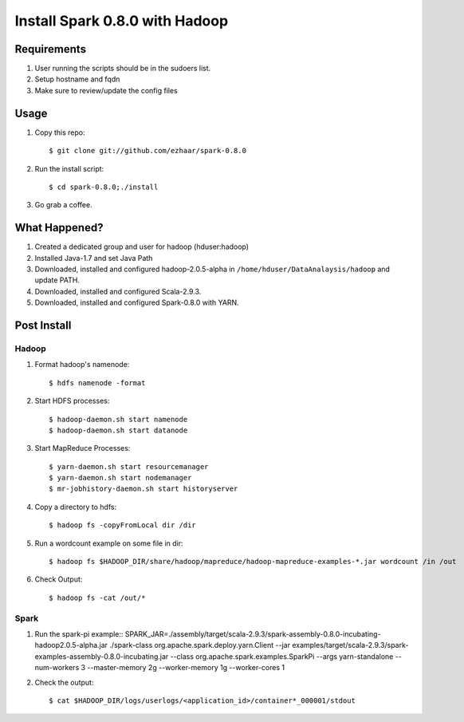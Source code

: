 ===============================
Install Spark 0.8.0 with Hadoop
===============================

Requirements
============
1. User running the scripts should be in the sudoers list.
2. Setup hostname and fqdn
3. Make sure to review/update the config files

Usage
=====

1. Copy this repo::

   $ git clone git://github.com/ezhaar/spark-0.8.0

2. Run the install script::

   $ cd spark-0.8.0;./install

3. Go grab a coffee.

What Happened?
==============

1. Created a dedicated group and user for hadoop (hduser:hadoop)
2. Installed Java-1.7 and set Java Path
3. Downloaded, installed and configured hadoop-2.0.5-alpha in
   ``/home/hduser/DataAnalaysis/hadoop`` and update PATH.
4. Downloaded, installed and configured Scala-2.9.3.
5. Downloaded, installed and configured Spark-0.8.0 with YARN.

Post Install
============

Hadoop
------

1. Format hadoop's namenode::
   
   $ hdfs namenode -format

2. Start HDFS processes::
   
   $ hadoop-daemon.sh start namenode
   $ hadoop-daemon.sh start datanode

3. Start MapReduce Processes::
   
   $ yarn-daemon.sh start resourcemanager
   $ yarn-daemon.sh start nodemanager
   $ mr-jobhistory-daemon.sh start historyserver

4. Copy a directory to hdfs::
   
   $ hadoop fs -copyFromLocal dir /dir

5. Run a wordcount example on some file in dir::
   
   $ hadoop fs $HADOOP_DIR/share/hadoop/mapreduce/hadoop-mapreduce-examples-*.jar wordcount /in /out

6. Check Output::
   
   $ hadoop fs -cat /out/*

Spark
-----

1. Run the spark-pi example::
   SPARK_JAR=./assembly/target/scala-2.9.3/spark-assembly-0.8.0-incubating-hadoop2.0.5-alpha.jar \
   ./spark-class org.apache.spark.deploy.yarn.Client \
   --jar examples/target/scala-2.9.3/spark-examples-assembly-0.8.0-incubating.jar \
   --class org.apache.spark.examples.SparkPi \
   --args yarn-standalone \
   --num-workers 3 \
   --master-memory 2g \
   --worker-memory 1g \
   --worker-cores 1

2. Check the output::
   
   $ cat $HADOOP_DIR/logs/userlogs/<application_id>/container*_000001/stdout
